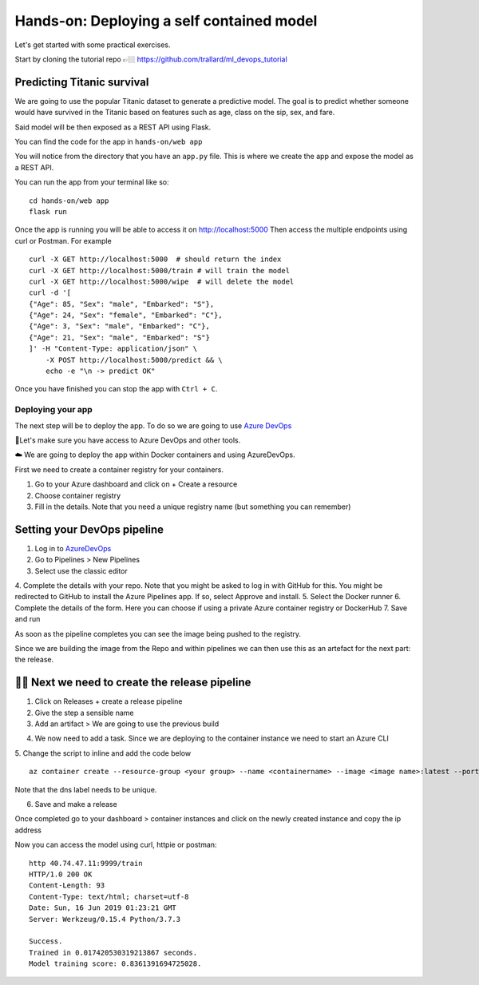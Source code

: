 
Hands-on: Deploying a self contained model
============================================

Let's get started with some practical exercises.

Start by cloning the tutorial repo 👉🏼 `https://github.com/trallard/ml_devops_tutorial <https://github.com/trallard/ml_devops_tutorial>`_ 

Predicting Titanic survival
""""""""""""""""""""""""""""""

We are going to use the popular Titanic dataset to generate a predictive model.
The goal is to predict whether someone would have survived in the Titanic based on features such as age,
class on the sip, sex, and fare.

Said model will be then exposed as a REST API using Flask.

You can find the code for the app in ``hands-on/web app``

You will notice from the directory that you have an ``app.py`` file. This is 
where we create the app and expose the model as a REST API.

You can run the app from your terminal like so:
::
    cd hands-on/web app
    flask run

Once the app is running you will be able to access it on `http://localhost:5000 <http://localhost:5000>`_
Then access the multiple endpoints using curl or Postman. For example
::
    curl -X GET http://localhost:5000  # should return the index
    curl -X GET http://localhost:5000/train # will train the model 
    curl -X GET http://localhost:5000/wipe  # will delete the model
    curl -d '[
    {"Age": 85, "Sex": "male", "Embarked": "S"},
    {"Age": 24, "Sex": "female", "Embarked": "C"},
    {"Age": 3, "Sex": "male", "Embarked": "C"},
    {"Age": 21, "Sex": "male", "Embarked": "S"}
    ]' -H "Content-Type: application/json" \
        -X POST http://localhost:5000/predict && \
        echo -e "\n -> predict OK"


Once you have finished you can stop the app with ``Ctrl + C``.

Deploying your app
--------------------

The next step will be to deploy the app. To do so we are going to use `Azure DevOps <https://azure.microsoft.com/services/devops/?WT.mc_id=mlops-github-taallard>`_


.. image:: ./_static/assets/mlops.png
 

🚦Let's make sure you have access to Azure DevOps and other tools.

☁️ We are going to deploy the app within Docker containers and using AzureDevOps.

First we need to create a container registry for your containers.

1. Go to your Azure dashboard and click on + Create a resource
2. Choose container registry
3. Fill in the details. Note that you need a unique registry name (but something you can remember)

.. image:: ./_static/assets/pipeline2.png

Setting your DevOps pipeline 
"""""""""""""""""""""""""""""""

1. Log in to `AzureDevOps <https://azure.microsoft.com/services/devops/?WT.mc_id=mlops-github-taallard>`_ 
2. Go to Pipelines > New Pipelines 
3. Select use the classic editor

.. image:: ./_static/assets/pipeline1.png

4. Complete the details with your repo. Note that you might be asked to log in with GitHub for this.
You might be redirected to GitHub to install the Azure Pipelines app. If so, select Approve and install.
5. Select the Docker runner
6. Complete the details of the form. Here you can choose if using a private Azure container registry or DockerHub
7. Save and run

As soon as the pipeline completes you can see the image being pushed to the registry.

Since we are building the image from the Repo and within pipelines we can then use this as an artefact for the next part: the release.

🚧🚧 Next we need to create the release pipeline
""""""""""""""""""""""""""""""""""""""""""""""""""""

1. Click on Releases + create a release pipeline
2. Give the step a sensible name
3. Add an artifact > We are going to use the previous build

.. image:: https://metavrse.files.wordpress.com/2018/10/add-a-container-image-type-artifact.png

4. We now need to add a task. Since we are deploying to the container instance we need to start an Azure CLI
5. Change the script to inline and add the code below
::
    az container create --resource-group <your group> --name <containername> --image <image name>:latest --ports 9999 --dns-name-label <mlops-67869>

Note that the dns label needs to be unique.

6. Save and make a release

Once completed go to your dashboard > container instances and click on the newly created instance and copy the ip address

.. image:: ./_static/assets/pipeline3.png

Now you can access the model using curl, httpie or postman:
::
    http 40.74.47.11:9999/train
    HTTP/1.0 200 OK
    Content-Length: 93
    Content-Type: text/html; charset=utf-8
    Date: Sun, 16 Jun 2019 01:23:21 GMT
    Server: Werkzeug/0.15.4 Python/3.7.3

    Success.
    Trained in 0.017420530319213867 seconds.
    Model training score: 0.8361391694725028.